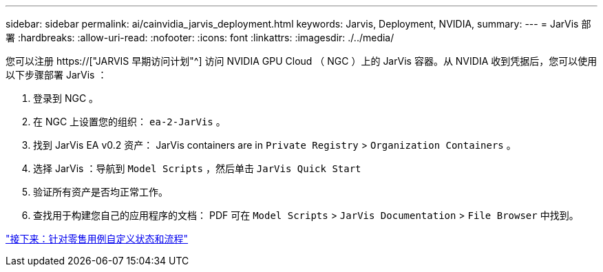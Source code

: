 ---
sidebar: sidebar 
permalink: ai/cainvidia_jarvis_deployment.html 
keywords: Jarvis, Deployment, NVIDIA, 
summary:  
---
= JarVis 部署
:hardbreaks:
:allow-uri-read: 
:nofooter: 
:icons: font
:linkattrs: 
:imagesdir: ./../media/


[role="lead"]
您可以注册 https://["JARVIS 早期访问计划"^] 访问 NVIDIA GPU Cloud （ NGC ）上的 JarVis 容器。从 NVIDIA 收到凭据后，您可以使用以下步骤部署 JarVis ：

. 登录到 NGC 。
. 在 NGC 上设置您的组织： `ea-2-JarVis` 。
. 找到 JarVis EA v0.2 资产： JarVis containers are in `Private Registry` > `Organization Containers` 。
. 选择 JarVis ：导航到 `Model Scripts` ，然后单击 `JarVis Quick Start`
. 验证所有资产是否均正常工作。
. 查找用于构建您自己的应用程序的文档： PDF 可在 `Model Scripts` > `JarVis Documentation` > `File Browser` 中找到。


link:cainvidia_customize_states_and_flows_for_retail_use_case.html["接下来：针对零售用例自定义状态和流程"]
